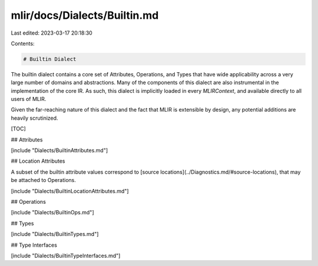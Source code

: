 mlir/docs/Dialects/Builtin.md
=============================

Last edited: 2023-03-17 20:18:30

Contents:

.. code-block:: md

    # Builtin Dialect

The builtin dialect contains a core set of Attributes, Operations, and Types
that have wide applicability across a very large number of domains and
abstractions. Many of the components of this dialect are also instrumental in
the implementation of the core IR. As such, this dialect is implicitly loaded in
every `MLIRContext`, and available directly to all users of MLIR.

Given the far-reaching nature of this dialect and the fact that MLIR is
extensible by design, any potential additions are heavily scrutinized.

[TOC]

## Attributes

[include "Dialects/BuiltinAttributes.md"]

## Location Attributes

A subset of the builtin attribute values correspond to
[source locations](../Diagnostics.md/#source-locations), that may be attached to
Operations.

[include "Dialects/BuiltinLocationAttributes.md"]

## Operations

[include "Dialects/BuiltinOps.md"]

## Types

[include "Dialects/BuiltinTypes.md"]

## Type Interfaces

[include "Dialects/BuiltinTypeInterfaces.md"]


